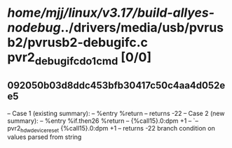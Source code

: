 #+TODO: TODO CHECK | BUG DUP
* /home/mjj/linux/v3.17/build-allyes-nodebug/../drivers/media/usb/pvrusb2/pvrusb2-debugifc.c pvr2_debugifc_do1cmd [0/0]
** 092050b03d8ddc453bfb30417c50c4aa4d052ee5
   -- Case 1 (existing summary):
   --     %entry %return
   --         returns -22
   -- Case 2 (new summary):
   --     %entry %if.then26 %return
   --         {%call15}.0:dpm +1
   --         `-- pvr2_hdw_device_reset {%call15}.0:dpm +1
   --         returns -22
   branch condition on values parsed from string
